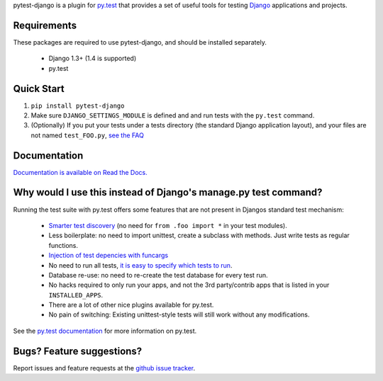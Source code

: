 pytest-django is a plugin for `py.test <http://pytest.org/>`_ that provides a set of useful tools for testing `Django <http://www.djangoproject.com/>`_ applications and projects.

Requirements
============

These packages are required to use pytest-django, and should be installed
separately.

 * Django 1.3+ (1.4 is supported)

 * py.test


Quick Start
===========
1. ``pip install pytest-django``
2. Make sure ``DJANGO_SETTINGS_MODULE`` is defined and and run tests with the ``py.test`` command.
3. (Optionally) If you put your tests under a tests directory (the standard Django application layout), and your files are not named ``test_FOO.py``, `see the FAQ <http://pytest-django.readthedocs.org/en/latest/faq.html#my-tests-are-not-being-picked-up-when-i-run-py-test-from-the-root-directory-why-not>`_


Documentation
==============

`Documentation is available on Read the Docs. <http://pytest-django.readthedocs.org/en/latest/index.html>`_


Why would I use this instead of Django's manage.py test command?
================================================================

Running the test suite with py.test offers some features that are not present in Djangos standard test mechanism:

 * `Smarter test discovery <http://pytest.org/latest/example/pythoncollection.html>`_ (no need for ``from .foo import *`` in your test modules).
 * Less boilerplate: no need to import unittest, create a subclass with methods. Just write tests as regular functions.
 * `Injection of test depencies with funcargs <http://pytest.org/latest/funcargs.html>`_
 * No need to run all tests, `it is easy to specify which tests to run <http://pytest.org/latest/usage.html#specifying-tests-selecting-tests>`_.
 * Database re-use: no need to re-create the test database for every test run.
 * No hacks required to only run your apps, and not the 3rd party/contrib apps that is listed in your ``INSTALLED_APPS``.
 * There are a lot of other nice plugins available for py.test.
 * No pain of switching: Existing unittest-style tests will still work without any modifications.

See the `py.test documentation <http://pytest.org/latest/>`_ for more information on py.test.


Bugs? Feature suggestions?
============================
Report issues and feature requests at the `github issue tracker <http://github.com/pelme/pytest_django/issues>`_.
